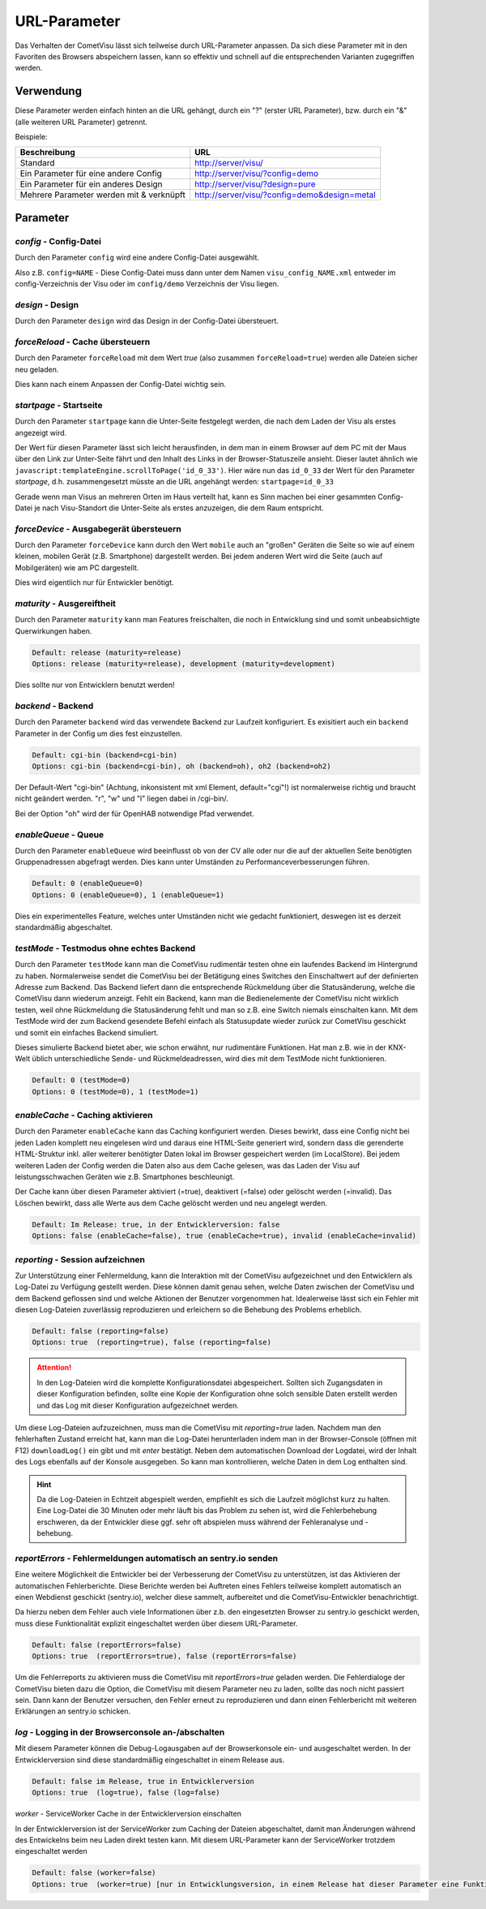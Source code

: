 .. replaces:: CometVisu/URL_parameter/de

URL-Parameter
=============

Das Verhalten der CometVisu lässt sich teilweise durch URL-Parameter
anpassen. Da sich diese Parameter mit in den Favoriten des Browsers
abspeichern lassen, kann so effektiv und schnell auf die entsprechenden
Varianten zugegriffen werden.

Verwendung
----------

Diese Parameter werden einfach hinten an die URL gehängt, durch ein "?"
(erster URL Parameter), bzw. durch ein "&" (alle weiteren URL Parameter)
getrennt.

Beispiele:

+--------------------------------------------+------------------------------------------------+
| Beschreibung                               | URL                                            |
+============================================+================================================+
| Standard                                   | http://server/visu/                            |
+--------------------------------------------+------------------------------------------------+
| Ein Parameter für eine andere Config       | http://server/visu/?config=demo                |
+--------------------------------------------+------------------------------------------------+
| Ein Parameter für ein anderes Design       | http://server/visu/?design=pure                |
+--------------------------------------------+------------------------------------------------+
| Mehrere Parameter werden mit & verknüpft   | http://server/visu/?config=demo&design=metal   |
+--------------------------------------------+------------------------------------------------+

Parameter
---------

*config* - Config-Datei
~~~~~~~~~~~~~~~~~~~~~~~

Durch den Parameter ``config`` wird eine andere Config-Datei ausgewählt.

Also z.B. ``config=NAME`` - Diese Config-Datei muss dann unter dem Namen
``visu_config_NAME.xml`` entweder im config-Verzeichnis der Visu oder im
``config/demo`` Verzeichnis der Visu liegen.

*design* - Design
~~~~~~~~~~~~~~~~~

Durch den Parameter ``design`` wird das Design in der Config-Datei
übersteuert.

*forceReload* - Cache übersteuern
~~~~~~~~~~~~~~~~~~~~~~~~~~~~~~~~~

Durch den Parameter ``forceReload`` mit dem Wert *true* (also zusammen
``forceReload=true``) werden alle Dateien sicher neu geladen.

Dies kann nach einem Anpassen der Config-Datei wichtig sein.

*startpage* - Startseite
~~~~~~~~~~~~~~~~~~~~~~~~

Durch den Parameter ``startpage`` kann die Unter-Seite festgelegt werden,
die nach dem Laden der Visu als erstes angezeigt wird.

Der Wert für diesen Parameter lässt sich leicht herausfinden, in dem man
in einem Browser auf dem PC mit der Maus über den Link zur Unter-Seite
fährt und den Inhalt des Links in der Browser-Statuszeile ansieht.
Dieser lautet ähnlich wie ``javascript:templateEngine.scrollToPage('id_0_33')``.
Hier wäre nun das ``id_0_33`` der Wert für den Parameter *startpage*,
d.h. zusammengesetzt müsste an die URL angehängt werden:
``startpage=id_0_33``


Gerade wenn man Visus an mehreren Orten im Haus verteilt hat, kann es
Sinn machen bei einer gesammten Config-Datei je nach Visu-Standort die
Unter-Seite als erstes anzuzeigen, die dem Raum entspricht.

*forceDevice* - Ausgabegerät übersteuern
~~~~~~~~~~~~~~~~~~~~~~~~~~~~~~~~~~~~~~~~

Durch den Parameter ``forceDevice`` kann durch den Wert ``mobile`` auch
an "großen" Geräten die Seite so wie auf einem kleinen, mobilen Gerät
(z.B. Smartphone) dargestellt werden. Bei jedem anderen Wert wird die
Seite (auch auf Mobilgeräten) wie am PC dargestellt.

Dies wird eigentlich nur für Entwickler benötigt.

*maturity* - Ausgereiftheit
~~~~~~~~~~~~~~~~~~~~~~~~~~~

Durch den Parameter ``maturity`` kann man Features freischalten, die
noch in Entwicklung sind und somit unbeabsichtigte Querwirkungen haben.

.. code::

    Default: release (maturity=release)
    Options: release (maturity=release), development (maturity=development)

Dies sollte nur von Entwicklern benutzt werden!

*backend* - Backend
~~~~~~~~~~~~~~~~~~~

Durch den Parameter ``backend`` wird das verwendete Backend zur Laufzeit
konfiguriert. Es exisitiert auch ein ``backend`` Parameter in der Config
um dies fest einzustellen.

.. code::

    Default: cgi-bin (backend=cgi-bin)
    Options: cgi-bin (backend=cgi-bin), oh (backend=oh), oh2 (backend=oh2)

Der Default-Wert "cgi-bin" (Achtung, inkonsistent mit xml Element,
default="cgi"!) ist normalerweise richtig und braucht nicht geändert
werden. "r", "w" und "l" liegen dabei in /cgi-bin/.

Bei der Option "oh" wird der für OpenHAB notwendige Pfad verwendet.

*enableQueue* - Queue
~~~~~~~~~~~~~~~~~~~~~

Durch den Parameter ``enableQueue`` wird beeinflusst ob von der CV alle
oder nur die auf der aktuellen Seite benötigten Gruppenadressen
abgefragt werden. Dies kann unter Umständen zu Performanceverbesserungen
führen.

.. code::

    Default: 0 (enableQueue=0)
    Options: 0 (enableQueue=0), 1 (enableQueue=1)

Dies ein experimentelles Feature, welches unter Umständen nicht wie
gedacht funktioniert, deswegen ist es derzeit standardmäßig
abgeschaltet.

*testMode* - Testmodus ohne echtes Backend
~~~~~~~~~~~~~~~~~~~~~~~~~~~~~~~~~~~~~~~~~~

Durch den Parameter ``testMode`` kann man die CometVisu rudimentär testen ohne
ein laufendes Backend im Hintergrund zu haben. Normalerweise sendet die CometVisu
bei der Betätigung eines Switches den Einschaltwert auf der definierten Adresse zum
Backend. Das Backend liefert dann die entsprechende Rückmeldung über die Statusänderung,
welche die CometVisu dann wiederum anzeigt. Fehlt ein Backend, kann man die Bedienelemente der CometVisu
nicht wirklich testen, weil ohne Rückmeldung die Statusänderung fehlt und man so z.B.
eine Switch niemals einschalten kann. Mit dem TestMode wird der zum Backend gesendete Befehl einfach als
Statusupdate wieder zurück zur CometVisu geschickt und somit ein einfaches Backend simuliert.

Dieses simulierte Backend bietet aber, wie schon erwähnt, nur rudimentäre Funktionen. Hat man z.B.
wie in der KNX-Welt üblich unterschiedliche Sende- und Rückmeldeadressen, wird dies mit dem TestMode nicht
funktionieren.

.. code::

    Default: 0 (testMode=0)
    Options: 0 (testMode=0), 1 (testMode=1)

.. _enableCache:

*enableCache* - Caching aktivieren
~~~~~~~~~~~~~~~~~~~~~~~~~~~~~~~~~~

Durch den Parameter ``enableCache`` kann das Caching konfiguriert werden. Dieses bewirkt, dass eine Config
nicht bei jeden Laden komplett neu eingelesen wird und daraus eine HTML-Seite generiert wird, sondern dass
die gerenderte HTML-Struktur inkl. aller weiterer benötigter Daten lokal im Browser gespeichert werden
(im LocalStore). Bei jedem weiteren Laden der Config werden die Daten also aus dem Cache gelesen, was
das Laden der Visu auf leistungsschwachen Geräten wie z.B. Smartphones beschleunigt.

Der Cache kann über diesen Parameter aktiviert (=true), deaktivert (=false) oder gelöscht werden (=invalid).
Das Löschen bewirkt, dass alle Werte aus dem Cache gelöscht werden und neu angelegt werden.

.. code::

    Default: Im Release: true, in der Entwicklerversion: false
    Options: false (enableCache=false), true (enableCache=true), invalid (enableCache=invalid)

.. _reporting:

*reporting* - Session aufzeichnen
~~~~~~~~~~~~~~~~~~~~~~~~~~~~~~~~~

Zur Unterstützung einer Fehlermeldung, kann die Interaktion mit der CometVisu aufgezeichnet und
den Entwicklern als Log-Datei zu Verfügung gestellt werden. Diese können damit genau sehen, welche Daten
zwischen der CometVisu und dem Backend geflossen sind und welche Aktionen der Benutzer vorgenommen hat.
Idealerweise lässt sich ein Fehler mit diesen Log-Dateien zuverlässig reproduzieren und erleichern so die Behebung
des Problems erheblich.

.. code::

    Default: false (reporting=false)
    Options: true  (reporting=true), false (reporting=false)

.. ATTENTION::

    In den Log-Dateien wird die komplette Konfigurationsdatei abgespeichert. Sollten sich Zugangsdaten in dieser
    Konfiguration befinden, sollte eine Kopie der Konfiguration ohne solch sensible Daten erstellt werden
    und das Log mit dieser Konfiguration aufgezeichnet werden.

Um diese Log-Dateien aufzuzeichnen, muss man die CometVisu mit `reporting=true` laden.
Nachdem man den fehlerhaften Zustand erreicht hat, kann man die Log-Datei herunterladen indem man in der
Browser-Console (öffnen mit F12) ``downloadLog()`` ein gibt und mit *enter* bestätigt.
Neben dem automatischen Download der Logdatei, wird der Inhalt des Logs ebenfalls auf der Konsole
ausgegeben. So kann man kontrollieren, welche Daten in dem Log enthalten sind.

.. HINT::

    Da die Log-Dateien in Echtzeit abgespielt werden, empfiehlt es sich die Laufzeit möglichst kurz zu halten.
    Eine Log-Datei die 30 Minuten oder mehr läuft bis das Problem zu sehen ist, wird die Fehlerbehebung
    erschweren, da der Entwickler diese ggf. sehr oft abspielen muss während der Fehleranalyse und -behebung.

.. _reportErrors:

*reportErrors* - Fehlermeldungen automatisch an sentry.io senden
~~~~~~~~~~~~~~~~~~~~~~~~~~~~~~~~~~~~~~~~~~~~~~~~~~~~~~~~~~~~~~~~

Eine weitere Möglichkeit die Entwickler bei der Verbesserung der CometVisu zu unterstützen, ist das Aktivieren
der automatischen Fehlerberichte. Diese Berichte werden bei Auftreten eines Fehlers teilweise komplett automatisch
an einen Webdienst geschickt (sentry.io), welcher diese sammelt, aufbereitet und die CometVisu-Entwickler benachrichtigt.

Da hierzu neben dem Fehler auch viele Informationen über z.b. den eingesetzten Browser zu sentry.io geschickt werden,
muss diese Funktionalität explizit eingeschaltet werden über diesem URL-Parameter.

.. code::

    Default: false (reportErrors=false)
    Options: true  (reportErrors=true), false (reportErrors=false)

Um die Fehlerreports zu aktivieren muss die CometVisu mit `reportErrors=true` geladen werden. Die Fehlerdialoge
der CometVisu bieten dazu die Option, die CometVisu mit diesem Parameter neu zu laden, sollte das noch nicht passiert sein.
Dann kann der Benutzer versuchen, den Fehler erneut zu reproduzieren und dann einen Fehlerbericht mit weiteren
Erklärungen an sentry.io schicken.

.. _log:

*log* - Logging in der Browserconsole an-/abschalten
~~~~~~~~~~~~~~~~~~~~~~~~~~~~~~~~~~~~~~~~~~~~~~~~~~~~

Mit diesem Parameter können die Debug-Logausgaben auf der Browserkonsole ein- und ausgeschaltet werden.
In der Entwicklerversion sind diese standardmäßig eingeschaltet in einem Release aus.

.. code::

    Default: false im Release, true in Entwicklerversion
    Options: true  (log=true), false (log=false)


.. _worker:

*worker* - ServiceWorker Cache in der Entwicklerversion einschalten

In der Entwicklerversion ist der ServiceWorker zum Caching der Dateien abgeschaltet, damit man Änderungen
während des Entwickelns beim neu Laden direkt testen kann. Mit diesem URL-Parameter kann der ServiceWorker
trotzdem eingeschaltet werden

.. code::

    Default: false (worker=false)
    Options: true  (worker=true) [nur in Entwicklungsversion, in einem Release hat dieser Parameter eine Funktion]
